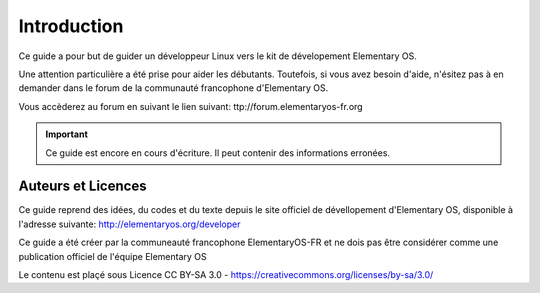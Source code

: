 
************
Introduction
************

Ce guide a pour but de guider un développeur Linux
vers le kit de dévelopement Elementary OS.

Une attention particulière a été prise pour aider
les débutants. Toutefois, si vous avez besoin d'aide,
n'ésitez pas à en demander dans le forum de la 
communauté francophone d'Elementary OS.

Vous accèderez au forum en suivant le lien suivant:
ttp://forum.elementaryos-fr.org


.. IMPORTANT::
   Ce guide est encore en cours d'écriture. Il peut
   contenir des informations erronées.

Auteurs et Licences
===================

Ce guide reprend des idées, du codes et du texte depuis
le site officiel de dévellopement d'Elementary OS, disponible à l'adresse suivante:
http://elementaryos.org/developer

Ce guide a été créer par la communeauté francophone
ElementaryOS-FR et ne dois pas être considérer comme
une publication officiel de l'équipe Elementary OS

Le contenu est plaçé sous Licence CC BY-SA 3.0 - https://creativecommons.org/licenses/by-sa/3.0/